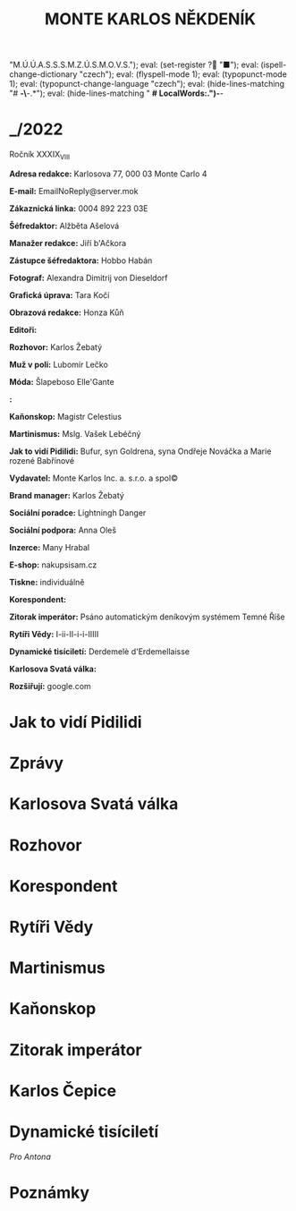 # -*-eval: (setq-local org-footnote-section "Poznámky"); eval: (setq-local ispell-personal-dictionary "/home/oscar/Documents/Monte-Karlos/.spelling.cs.pws"); eval: (set-input-method "czech-qwerty"); eval: (set-register ? "M.Ú.Ú.A.S.S.S.M.Z.Ú.S.M.O.V.S."); eval: (set-register ? "■"); eval: (ispell-change-dictionary "czech"); eval: (flyspell-mode 1); eval: (typopunct-mode 1); eval: (typopunct-change-language "czech"); eval: (hide-lines-matching "# *-\*-.*"); eval: (hide-lines-matching " *# *LocalWords:.*")-*-
                         #+title: MONTE KARLOS NĚKDENÍK
                                  #+subtitle:

* _/2022
Ročník XXXIX_{VIII}

*Adresa redakce:* Karlosova 77, 000 03 Monte Carlo 4

*E-mail:* EmailNoReply@server.mok

*Zákaznická linka:* 0004 892 223 03E

*Šéfredaktor:* Alžběta Ašelová

*Manažer redakce:* Jiří b'Ačkora

*Zástupce šéfredaktora:* Hobbo Habán

*Fotograf:* Alexandra Dimitrij von Dieseldorf

*Grafická úprava:* Tara Kočí

*Obrazová redakce:* Honza Kůň

*Editoři:* 

*Rozhovor:* Karlos Žebatý

*Muž v poli:* Lubomír Lečko

*Móda:* Šlapeboso Elle'Gante

*:* 

*Kaňonskop:* Magistr Celestius

*Martinismus:* Mslg. Vašek Lebéčný

*Jak to vidí Pidilidi:* Bufur, syn Goldrena, syna Ondřeje Nováčka a Marie rozené Babřínové

*Vydavatel:* Monte Karlos Inc. a. s.r.o. a spol©

*Brand manager:* Karlos Žebatý

*Sociální poradce:* Lightningh Danger

*Sociální podpora:* Anna Oleš

*Inzerce:* Many Hrabal

*E-shop:* nakupsisam.cz

*Tiskne:* individuálně

*Korespondent:* 

*Zitorak imperátor:* Psáno automatickým deníkovým systémem Temné Říše

*Rytíři Vědy:* I-ii-II-i-i-IIIII

*Dynamické tisíciletí:* Derdemelè d'Erdemellaisse

*Karlosova Svatá válka:* 

*Rozšiřují:* google.com
* Jak to vidí Pidilidi
**                                                          :700:
* Zprávy
**                                                          :500:
**                                                          :500:
* Karlosova Svatá válka
** 
* Rozhovor
* Korespondent
* Rytíři Vědy
** 
* Martinismus
** 
* Kaňonskop
* Zitorak imperátor
** 
* Karlos Čepice
* Dynamické tisíciletí
/Pro Antona/
** 
* COMMENT Blbosti
:export:
# ' Toggle smart quotes
# \n		newline = new paragraph
# f			Enable footnotes
# date		Doesn't include date
# timestamp Doesn't include any time/date active/inactive stamps
# |			Includes tables.
# <			Toggle inclusion of the creation time in the exported file
# H:3		Exports 3 leavels of headings. 4th and on are treated as lists.
# toc		Doesn't include table of contents.
# num:1		Includes numbers of headings only, if they are or the 1st order.
# d			Doesn't include drawers.
# ^			Toggle TeX-like syntax for sub- and superscripts. If you write ‘^:{}’, ‘a_{b}’ is interpreted, but the simple ‘a_b’ is left as it is.
# todo      Self-evident
#+OPTIONS: ':t \n:nil f:t date:nil <:nil |:t timestamp:nil H:nil toc:nil num:nil d:nil ^:t tags:nil todo:nil
---------------------------------------------------------------------------------------------------------------------------------------
#+STARTUP: fnadjust
# Sort and renumber footnotes as they are being made.
---------------------------------------------------------------------------------------------------------------------------------------
#+OPTIONS: author:nil creator:nil
# Doesn't include author's name
# Doesn't include creator (= firm)
:END:
:uvozovky:
(while (re-search-forward "\"" nil t)
	(backward-delete-char 1)
	(insert "„")
	(re-search-forward "\"")
	(backward-delete-char 1)
	(insert "“"))
:END:
* Poznámky